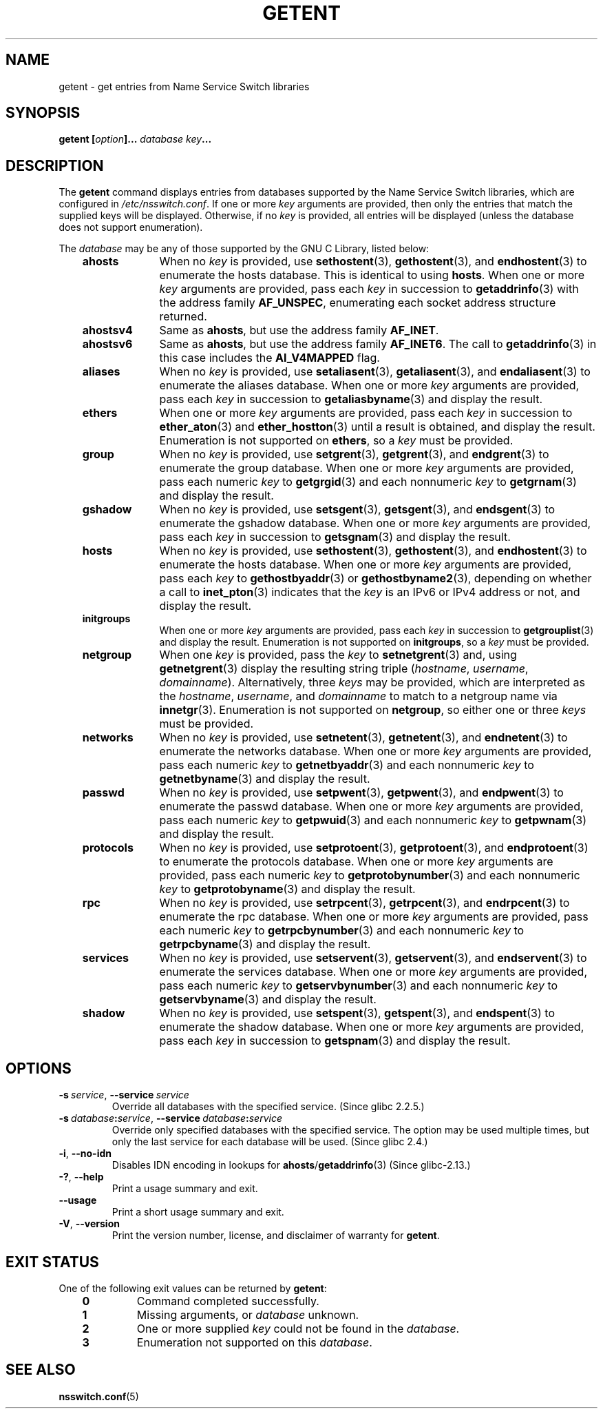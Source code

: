 .\" Copyright (c) 2011, Mark R. Bannister <cambridge@users.sourceforge.net>
.\" Copyright (c) 2015, Robin H. Johnson <robbat2@gentoo.org>
.\"
.\" SPDX-License-Identifier: GPL-2.0-or-later
.\"
.TH GETENT 1 2022-10-09 "Linux man-pages 6.01"
.SH NAME
getent \- get entries from Name Service Switch libraries
.SH SYNOPSIS
.nf
.B getent [\fIoption\fP]... \fIdatabase\fP \fIkey\fP...
.fi
.SH DESCRIPTION
The
.B getent
command displays entries from databases supported by the
Name Service Switch libraries,
which are configured in
.IR /etc/nsswitch.conf .
If one or more
.I key
arguments are provided,
then only the entries that match the supplied keys will be displayed.
Otherwise, if no
.I key
is provided, all entries will be displayed (unless the database does not
support enumeration).
.PP
The
.I database
may be any of those supported by the GNU C Library, listed below:
.RS 3
.TP 10
.B ahosts
When no
.I key
is provided, use
.BR sethostent (3),
.BR gethostent (3),
and
.BR endhostent (3)
to enumerate the hosts database.
This is identical to using
.BR hosts .
When one or more
.I key
arguments are provided, pass each
.I key
in succession to
.BR getaddrinfo (3)
with the address family
.BR AF_UNSPEC ,
enumerating each socket address structure returned.
.TP
.B ahostsv4
Same as
.BR ahosts ,
but use the address family
.BR AF_INET .
.TP
.B ahostsv6
Same as
.BR ahosts ,
but use the address family
.BR AF_INET6 .
The call to
.BR getaddrinfo (3)
in this case includes the
.B AI_V4MAPPED
flag.
.TP
.B aliases
When no
.I key
is provided, use
.BR setaliasent (3),
.BR getaliasent (3),
and
.BR endaliasent (3)
to enumerate the aliases database.
When one or more
.I key
arguments are provided, pass each
.I key
in succession to
.BR getaliasbyname (3)
and display the result.
.TP
.B ethers
When one or more
.I key
arguments are provided, pass each
.I key
in succession to
.BR ether_aton (3)
and
.BR ether_hostton (3)
until a result is obtained, and display the result.
Enumeration is not supported on
.BR ethers ,
so a
.I key
must be provided.
.TP
.B group
When no
.I key
is provided, use
.BR setgrent (3),
.BR getgrent (3),
and
.BR endgrent (3)
to enumerate the group database.
When one or more
.I key
arguments are provided, pass each numeric
.I key
to
.BR getgrgid (3)
and each nonnumeric
.I key
to
.BR getgrnam (3)
and display the result.
.TP
.B gshadow
When no
.I key
is provided, use
.BR setsgent (3),
.BR getsgent (3),
and
.BR endsgent (3)
to enumerate the gshadow database.
When one or more
.I key
arguments are provided, pass each
.I key
in succession to
.BR getsgnam (3)
and display the result.
.TP
.B hosts
When no
.I key
is provided, use
.BR sethostent (3),
.BR gethostent (3),
and
.BR endhostent (3)
to enumerate the hosts database.
When one or more
.I key
arguments are provided, pass each
.I key
to
.BR gethostbyaddr (3)
or
.BR gethostbyname2 (3),
depending on whether a call to
.BR inet_pton (3)
indicates that the
.I key
is an IPv6 or IPv4 address or not, and display the result.
.TP
.B initgroups
When one or more
.I key
arguments are provided, pass each
.I key
in succession to
.BR getgrouplist (3)
and display the result.
Enumeration is not supported on
.BR initgroups ,
so a
.I key
must be provided.
.TP
.B netgroup
When one
.I key
is provided, pass the
.I key
to
.BR setnetgrent (3)
and, using
.BR getnetgrent (3)
display the resulting string triple
.RI ( hostname ", " username ", " domainname ).
Alternatively, three
.I keys
may be provided, which are interpreted as the
.IR hostname ,
.IR username ,
and
.I domainname
to match to a netgroup name via
.BR innetgr (3).
Enumeration is not supported on
.BR netgroup ,
so either one or three
.I keys
must be provided.
.TP
.B networks
When no
.I key
is provided, use
.BR setnetent (3),
.BR getnetent (3),
and
.BR endnetent (3)
to enumerate the networks database.
When one or more
.I key
arguments are provided, pass each numeric
.I key
to
.BR getnetbyaddr (3)
and each nonnumeric
.I key
to
.BR getnetbyname (3)
and display the result.
.TP
.B passwd
When no
.I key
is provided, use
.BR setpwent (3),
.BR getpwent (3),
and
.BR endpwent (3)
to enumerate the passwd database.
When one or more
.I key
arguments are provided, pass each numeric
.I key
to
.BR getpwuid (3)
and each nonnumeric
.I key
to
.BR getpwnam (3)
and display the result.
.TP
.B protocols
When no
.I key
is provided, use
.BR setprotoent (3),
.BR getprotoent (3),
and
.BR endprotoent (3)
to enumerate the protocols database.
When one or more
.I key
arguments are provided, pass each numeric
.I key
to
.BR getprotobynumber (3)
and each nonnumeric
.I key
to
.BR getprotobyname (3)
and display the result.
.TP
.B rpc
When no
.I key
is provided, use
.BR setrpcent (3),
.BR getrpcent (3),
and
.BR endrpcent (3)
to enumerate the rpc database.
When one or more
.I key
arguments are provided, pass each numeric
.I key
to
.BR getrpcbynumber (3)
and each nonnumeric
.I key
to
.BR getrpcbyname (3)
and display the result.
.TP
.B services
When no
.I key
is provided, use
.BR setservent (3),
.BR getservent (3),
and
.BR endservent (3)
to enumerate the services database.
When one or more
.I key
arguments are provided, pass each numeric
.I key
to
.BR getservbynumber (3)
and each nonnumeric
.I key
to
.BR getservbyname (3)
and display the result.
.TP
.B shadow
When no
.I key
is provided, use
.BR setspent (3),
.BR getspent (3),
and
.BR endspent (3)
to enumerate the shadow database.
When one or more
.I key
arguments are provided, pass each
.I key
in succession to
.BR getspnam (3)
and display the result.
.RE
.SH OPTIONS
.TP
.BR \-s\ \fIservice\fP ", " \-\-service\ \fIservice\fP
.\" commit 9d0881aa76b399e6a025c5cf44bebe2ae0efa8af (glibc)
Override all databases with the specified service.
(Since glibc 2.2.5.)
.TP
.BR \-s\ \fIdatabase\fP:\fIservice\fP ", "\
\-\-service\ \fIdatabase\fP:\fIservice\fP
.\" commit b4f6f4be85d32b9c03361c38376e36f08100e3e8 (glibc)
Override only specified databases with the specified service.
The option may be used multiple times,
but only the last service for each database will be used.
(Since glibc 2.4.)
.TP
.BR \-i ", " \-\-no\-idn
.\" commit a160f8d808cf8020b13bd0ef4a9eaf3c11f964ad (glibc)
Disables IDN encoding in lookups for
.BR ahosts / getaddrinfo (3)
(Since glibc-2.13.)
.TP
.BR \-? ", " \-\-help
Print a usage summary and exit.
.TP
.B "\-\-usage"
Print a short usage summary and exit.
.TP
.BR \-V ", " \-\-version
Print the version number, license, and disclaimer of warranty for
.BR getent .
.SH EXIT STATUS
One of the following exit values can be returned by
.BR getent :
.RS 3
.TP
.B 0
Command completed successfully.
.TP
.B 1
Missing arguments, or
.I database
unknown.
.TP
.B 2
One or more supplied
.I key
could not be found in the
.IR database .
.TP
.B 3
Enumeration not supported on this
.IR database .
.RE
.SH SEE ALSO
.BR nsswitch.conf (5)

